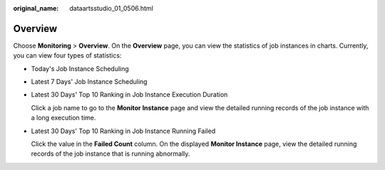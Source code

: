 :original_name: dataartsstudio_01_0506.html

.. _dataartsstudio_01_0506:

Overview
========

Choose **Monitoring** > **Overview**. On the **Overview** page, you can view the statistics of job instances in charts. Currently, you can view four types of statistics:

-  Today's Job Instance Scheduling

-  Latest 7 Days' Job Instance Scheduling

-  Latest 30 Days' Top 10 Ranking in Job Instance Execution Duration

   Click a job name to go to the **Monitor Instance** page and view the detailed running records of the job instance with a long execution time.

-  Latest 30 Days' Top 10 Ranking in Job Instance Running Failed

   Click the value in the **Failed Count** column. On the displayed **Monitor Instance** page, view the detailed running records of the job instance that is running abnormally.
